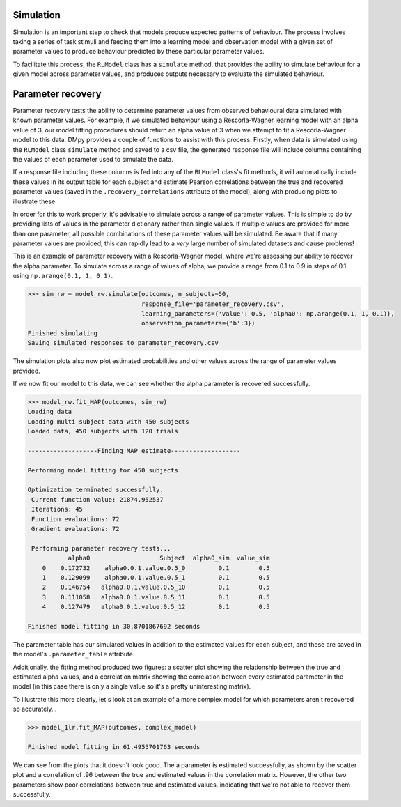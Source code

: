 Simulation
""""""""""

Simulation is an important step to check that models produce expected patterns of behaviour. The process involves taking a series of task stimuli and feeding them into a learning model and observation model with a given set of parameter values to produce behaviour predicted by these particular parameter values.

To facilitate this process, the ``RLModel`` class has a ``simulate`` method, that provides the ability to simulate behaviour for a given model across parameter values, and produces outputs necessary to evaluate the simulated behaviour.


Parameter recovery
""""""""""""""""""

Parameter recovery tests the ability to determine parameter values from observed behavioural data simulated with known parameter values. For example, if we simulated behaviour using a Rescorla-Wagner learning model with an alpha value of 3, our model fitting procedures should return an alpha value of 3 when we attempt to fit a Rescorla-Wagner model to this data. DMpy provides a couple of functions to assist with this process. Firstly, when data is simulated using the ``RLModel`` class ``simulate`` method and saved to a csv file, the generated response file will include columns containing the values of each parameter used to simulate the data.

If a response file including these columns is fed into any of the ``RLModel`` class's fit methods, it will automatically include these values in its output table for each subject and estimate Pearson correlations between the true and recovered parameter values (saved in the ``.recovery_correlations`` attribute of the model), along with producing plots to illustrate these.

In order for this to work properly, it's advisable to simulate across a range of parameter values. This is simple to do by providing lists of values in the parameter dictionary rather than single values. If multiple values are provided for more than one parameter, all possible combinations of these parameter values will be simulated. Be aware that if many parameter values are provided, this can rapidly lead to a *very* large number of simulated datasets and cause problems!

This is an example of parameter recovery with a Rescorla-Wagner model, where we're assessing our ability to recover the alpha parameter. To simulate across a range of values of alpha, we provide a range from 0.1 to 0.9 in steps of 0.1 using ``np.arange(0.1, 1, 0.1)``.

.. code-block:: python

        >>> sim_rw = model_rw.simulate(outcomes, n_subjects=50,
                                       response_file='parameter_recovery.csv',
                                       learning_parameters={'value': 0.5, 'alpha0': np.arange(0.1, 1, 0.1)},
                                       observation_parameters={'b':3})
        Finished simulating
        Saving simulated responses to parameter_recovery.csv

The simulation plots also now plot estimated probabilities and other values across the range of parameter values provided.

.. image:: rw_sim.png
        :align: center

If we now fit our model to this data, we can see whether the alpha parameter is recovered successfully.

.. code-block:: python

        >>> model_rw.fit_MAP(outcomes, sim_rw)
        Loading data
        Loading multi-subject data with 450 subjects
        Loaded data, 450 subjects with 120 trials

        -------------------Finding MAP estimate-------------------

        Performing model fitting for 450 subjects

        Optimization terminated successfully.
         Current function value: 21874.952537
         Iterations: 45
         Function evaluations: 72
         Gradient evaluations: 72

         Performing parameter recovery tests...
                   alpha0                   Subject  alpha0_sim  value_sim
            0    0.172732    alpha0.0.1.value.0.5_0         0.1        0.5
            1    0.129099    alpha0.0.1.value.0.5_1         0.1        0.5
            2    0.146754   alpha0.0.1.value.0.5_10         0.1        0.5
            3    0.111058   alpha0.0.1.value.0.5_11         0.1        0.5
            4    0.127479   alpha0.0.1.value.0.5_12         0.1        0.5

        Finished model fitting in 30.8701867692 seconds

The parameter table has our simulated values in addition to the estimated values for each subject, and these are saved in the model's ``.parameter_table`` attribute.

Additionally, the fitting method produced two figures: a scatter plot showing the relationship between the true and estimated alpha values, and a correlation matrix showing the correlation between every estimated parameter in the model (in this case there is only a single value so it's a pretty uninteresting matrix).

.. image:: rw_pr1.png
        :align: center

.. image:: rw_pr2.png
        :align: center

To illustrate this more clearly, let's look at an example of a more complex model for which parameters aren't recovered so accurately...

.. code-block:: python

        >>> model_1lr.fit_MAP(outcomes, complex_model)

        Finished model fitting in 61.4955701763 seconds

.. image:: complex_pr1.png
        :align: center

.. image:: complex_pr2.png
        :align: center

We can see from the plots that it doesn't look good. The a parameter is estimated successfully, as shown by the scatter plot and a correlation of .96 between the true and estimated values in the correlation matrix. However, the other two parameters show poor correlations between true and estimated values, indicating that we're not able to recover them successfully.

